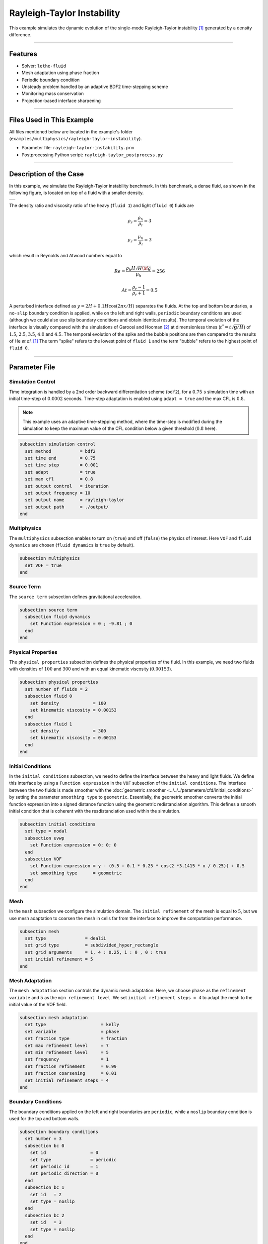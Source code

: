 Rayleigh-Taylor Instability
============================

This example simulates the dynamic evolution of the single-mode Rayleigh-Taylor instability [#he1999]_ generated by a density difference.

****

--------
Features
--------

- Solver: ``lethe-fluid`` 
- Mesh adaptation using phase fraction
- Periodic boundary condition
- Unsteady problem handled by an adaptive BDF2 time-stepping scheme
- Monitoring mass conservation
- Projection-based interface sharpening

****

--------------------------
Files Used in This Example
--------------------------
All files mentioned below are located in the example's folder (``examples/multiphysics/rayleigh-taylor-instability``).

- Parameter file: ``rayleigh-taylor-instability.prm``
- Postprocessing Python script: ``rayleigh-taylor_postprocess.py``

****

-----------------------
Description of the Case
-----------------------

In this example, we simulate the Rayleigh-Taylor instability benchmark. In this benchmark, a dense fluid, as shown in the following figure, is located on top of a fluid with a smaller density. 

+-----------------------------------------------------------------+
| .. image:: images/rayleigh-taylor-instability-initial-state.svg |
|     :alt: Schematic                                             |
|     :align: center                                              |
|     :width: 350                                                 |
|                                                                 |
+-----------------------------------------------------------------+

The density ratio and viscosity ratio of the heavy (``fluid 1``) and light (``fluid 0``) fluids are
    .. math::
        \rho_r = \frac{\rho_h}{\rho_l} = 3

    .. math::
        \mu_r = \frac{\mu_h}{\mu_l} = 3

which result in Reynolds and Atwood numbers equal to
    .. math::
        Re = \frac{\rho_h H \sqrt{H \bf{g} }}{\mu_h} = 256

    .. math::
        At = \frac{\rho_r - 1}{\rho_r + 1} = 0.5


A perturbed interface defined as :math:`y = 2H + 0.1 H \cos{(2 \pi x / H)}` separates the fluids. At the top and bottom boundaries, a ``no-slip`` boundary condition is applied, while on the left and right walls, ``periodic`` boundary conditions are used (although we could also use slip boundary conditions and obtain identical results). The temporal evolution of the interface is visually compared with the simulations of Garoosi and Hooman [#garoosi2022]_ at dimensionless times (:math:`t^* = t \sqrt{\mathbf{g} / H}`) of :math:`1.5`, :math:`2.5`, :math:`3.5`, :math:`4.0` and :math:`4.5`. The temporal evolution of the spike and the bubble positions are then compared to the results of He *et al.* [#he1999]_ The term "spike" refers to the lowest point of ``fluid 1`` and the term "bubble" refers to the highest point of ``fluid 0``.

****

--------------
Parameter File
--------------

Simulation Control
~~~~~~~~~~~~~~~~~~

Time integration is handled by a 2nd order backward differentiation scheme
(``bdf2``), for a :math:`0.75\, \text{s}` simulation time with an initial
time-step of :math:`0.0002` seconds. Time-step adaptation is enabled using ``adapt = true``
and the max CFL is :math:`0.8`.

.. note::   
    This example uses an adaptive time-stepping method, where the 
    time-step is modified during the simulation to keep the maximum value of the CFL condition below a given threshold (:math:`0.8` here).

.. code-block:: text

    subsection simulation control
      set method           = bdf2
      set time end         = 0.75
      set time step        = 0.001
      set adapt            = true
      set max cfl          = 0.8
      set output control   = iteration
      set output frequency = 10
      set output name      = rayleigh-taylor
      set output path      = ./output/
    end

Multiphysics
~~~~~~~~~~~~

The ``multiphysics`` subsection enables to turn on (``true``) and off (``false``) the physics of interest. Here ``VOF`` and ``fluid dynamics`` are chosen (``fluid dynamics`` is ``true`` by default).

.. code-block:: text

    subsection multiphysics
      set VOF = true
    end 

Source Term
~~~~~~~~~~~

The ``source term`` subsection defines gravitational acceleration.

.. code-block:: text
    
    subsection source term
      subsection fluid dynamics
        set Function expression = 0 ; -9.81 ; 0
      end
    end

Physical Properties
~~~~~~~~~~~~~~~~~~~

The ``physical properties`` subsection defines the physical properties of the fluid. In this example, we need two fluids with densities of :math:`100` and :math:`300` and with an equal kinematic viscosity (:math:`0.00153`).


.. code-block:: text

   subsection physical properties
     set number of fluids = 2
     subsection fluid 0
       set density             = 100
       set kinematic viscosity = 0.00153
     end
     subsection fluid 1
       set density             = 300
       set kinematic viscosity = 0.00153
     end
   end

Initial Conditions
~~~~~~~~~~~~~~~~~~

In the ``initial conditions`` subsection, we need to define the interface between the heavy and light fluids. We define this interface by using a ``Function expression`` in the ``VOF`` subsection of the ``initial conditions``. The interface between the two fluids is made smoother with the :doc:`geometric smoother <../../../parameters/cfd/initial_conditions>`  by setting the parameter ``smoothing type`` to ``geometric``. Essentially, the geometric smoother converts the initial function expression into a signed distance function using the geometric redistanciation algorithm. This defines a smooth initial condition that is coherent with the resdistanciation used within the simulation.

.. code-block:: text

  subsection initial conditions
    set type = nodal
    subsection uvwp
      set Function expression = 0; 0; 0
    end
    subsection VOF
      set Function expression = y - (0.5 + 0.1 * 0.25 * cos(2 *3.1415 * x / 0.25)) + 0.5
      set smoothing type      = geometric
    end
  end

Mesh
~~~~

In the ``mesh`` subsection we configure the simulation domain. The ``initial refinement`` of the mesh is equal to :math:`5`, but we use mesh adaptation to coarsen the mesh in cells far from the interface to improve the computation performance.

.. code-block:: text
    
    subsection mesh
      set type               = dealii
      set grid type          = subdivided_hyper_rectangle
      set grid arguments     = 1, 4 : 0.25, 1 : 0 , 0 : true
      set initial refinement = 5
    end

Mesh Adaptation
~~~~~~~~~~~~~~~

The ``mesh adaptation`` section controls the dynamic mesh adaptation. Here, we choose ``phase`` as the ``refinement variable`` and :math:`5` as the ``min refinement level``.
We set ``initial refinement steps = 4`` to adapt the mesh to the initial value of the VOF field. 

.. code-block:: text

    subsection mesh adaptation
      set type                     = kelly
      set variable                 = phase
      set fraction type            = fraction
      set max refinement level     = 7
      set min refinement level     = 5
      set frequency                = 1
      set fraction refinement      = 0.99
      set fraction coarsening      = 0.01
      set initial refinement steps = 4
    end

Boundary Conditions
~~~~~~~~~~~~~~~~~~~

The boundary conditions applied on the left and right boundaries are ``periodic``, while a ``noslip`` boundary condition is used for the top and bottom walls.

.. code-block:: text

  subsection boundary conditions
    set number = 3
    subsection bc 0
      set id                 = 0
      set type               = periodic
      set periodic_id        = 1
      set periodic_direction = 0
    end
    subsection bc 1
      set id   = 2
      set type = noslip
    end
    subsection bc 2
      set id   = 3
      set type = noslip
    end
  end

For VOF, we specify the periodic boundary conditions on the sides and no-flux boundary conditions on the top and bottom.


.. code-block:: text

  subsection boundary conditions VOF
    set number = 3
    subsection bc 0
      set id   = 0
      set type = periodic
      set periodic_id = 1
      set periodic_direction = 0
    end
    subsection bc 1
     set id = 2
     set type = none
    end
    subsection bc 2
     set id = 3
     set type = none
    end
  end

VOF
~~~

In the ``VOF`` subsection, we select the ``geometric interface reinitialization`` in the ``interface regularization method`` subsection to reconstruct the interface and keep it sharp during the simulation. This approach is currently the most robust method available in Lethe.

.. code-block:: text

  subsection VOF
    subsection interface regularization method
      set type      = geometric interface reinitialization
      set frequency = 20
      set verbosity = verbose
      subsection geometric interface reinitialization
        set max reinitialization distance = 0.03
        set transformation type           = tanh
        set tanh thickness                = 0.015
      end
    end
  
    subsection phase filtration
      set type      = tanh
      set beta      = 10
    end
  end

The ``phase filtration`` is enabled in this example.
We refer the reader to the :doc:`../../../../parameters/cfd/volume_of_fluid` documentation for more explanation on the phase filtration.

Post-processing
~~~~~~~~~~~~~~~

In the ``post-processing`` subsection, the output of the mass of each fluid is enabled and allows to track to mass conservation throughout the simulation. The mass conservation is tracked both from a geometric perspective and from the volumetric integral of the VOF field.

.. code-block:: text

    subsection post-processing
      set verbosity                   = verbose
      set calculate mass conservation = true
    end

****

---------------------------
Running the Simulation
---------------------------

Call ``lethe-fluid`` by invoking:

.. code-block:: text
  :class: copy-button

  mpirun -np 8 lethe-fluid rayleigh-taylor-instability.prm


to run the simulations using eight CPU cores. Feel free to use more.

.. warning:: 
    Make sure to compile lethe in `Release` mode and 
    run in parallel using mpirun. On :math:`8` processes, this simulation takes :math:`\sim` :math:`10` minutes.

****

-----------------------
Results and Discussion
-----------------------

The following animation shows the results of this simulation:

.. raw:: html

  <div style="display: flex; justify-content: center;">
    <iframe width="600" height="338" src="https://www.youtube.com/embed/RcJaU0GP7UI?si=LpsXNMFGmiqYBW1T" frameborder="0" allowfullscreen></iframe>
  </div>

In the following figure, we compare the simulation results with that of Garoosi and Hooman (2022) [#garoosi2022]_.


.. image:: images/comparison.png
    :alt: Schematic
    :align: center
    :width: 600

By invoking the ``rayleigh-taylor_postprocess.py`` postprocessing script found within the example folder with

.. code-block:: text
  :class: copy-button

  python3 rayleigh-taylor_postprocess.py -f . -p ./rayleigh-taylor-instability.prm



we compare the position of the spike and the bubble with the results of He *et al.* [#he1999]_

In the figure below, it can be seen that as :math:`t^*` increases, there is a growing difference between the spike position of the current simulation and that of He *et al.* [#he1999]_  Nevertheless, the bubble position follows the same evolution as the reference.

+---------------------------------------------------------------------------------------+
| .. image:: images/spike_and_bubble_evolution.png                                      |
|     :alt: Comparison of the spike and bubble positions with He et al (1999) values.   |
|     :align: center                                                                    |
|     :width: 800                                                                       |
|                                                                                       |
+---------------------------------------------------------------------------------------+

With one higher level of refinement, we can see a similar correspondence between the values and there is still a gap between the spike positions for larger values of :math:`t^*`.

+---------------------------------------------------------------------------------------+
|  .. image:: images/spike_and_bubble_evolution_ref_max_8_min_6.png                     |
|     :alt: He et al comparison for a max refinement of 8 and a min refinement of 6.    |
|           We see a better correspondence in the positions of the spike and the bubble.|
|           However, for large values of t*, there is still gap between the positions.  |
|     :align: center                                                                    |
|     :width: 800                                                                       |
|                                                                                       |
+---------------------------------------------------------------------------------------+

The following figures show the relative area of ``fluid 1`` throughout the simulation from a geometric perspective and from the volumetric integral of the VOF field. The left figure displays the result for the coarser mesh resolution of the example whereas the right figure shows area conservation for the finer mesh. We see that area conservation is not fully preserved once the interface has been significantly stretched and deformed, but it improves as the mesh is refined.

+-----------------------------------------------+--------------------------------------------------------------+
|  .. image:: images/mass_of_fluid_1.png        |  .. image:: images/mass_of_fluid_1_ref_max_8_min_6.png       |
|      :alt: Schematic                          |      :alt: Schematic                                         |
|      :align: center                           |      :align: center                                          |
|      :width: 400                              |      :width: 400                                             |
|                                               |                                                              |
+-----------------------------------------------+--------------------------------------------------------------+

****

-----------
References
-----------

.. [#he1999] \X. He, S. Chen, and R. Zhang, “A Lattice Boltzmann Scheme for Incompressible Multiphase Flow and Its Application in Simulation of Rayleigh–Taylor Instability,” *J. Comput. Phys.*, vol. 152, no. 2, pp. 642–663, Jul. 1999, doi: `10.1006/jcph.1999.6257 <https://doi.org/10.1006/jcph.1999.6257>`_\.

.. [#garoosi2022] \F. Garoosi and K. Hooman, “Numerical simulation of multiphase flows using an enhanced Volume-of-Fluid (VOF) method,” *Int. J. Mech. Sci.*, vol. 215, p. 106956, Feb. 2022, doi: `10.1016/j.ijmecsci.2021.106956 <https://doi.org/10.1016/j.ijmecsci.2021.106956>`_\.
